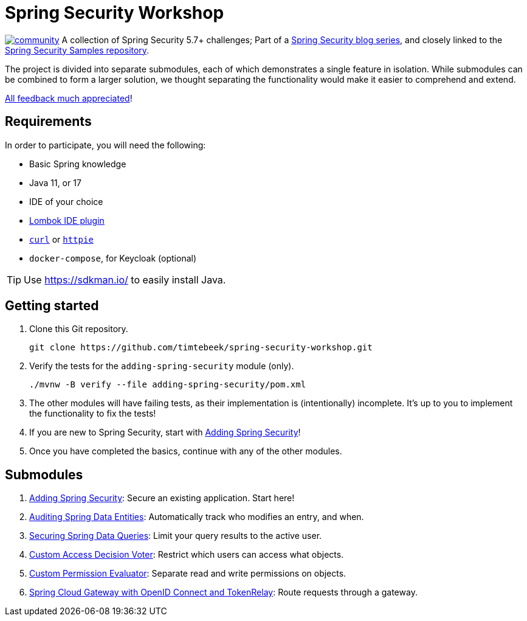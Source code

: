 = Spring Security Workshop

image:https://badges.gitter.im/spring-security-workshop/community.svg[link="https://gitter.im/spring-security-workshop/community?utm_source=badge&utm_medium=badge&utm_campaign=pr-badge&utm_content=badge"]
A collection of Spring Security 5.7+ challenges; Part of a https://github.com/timtebeek/spring-security-samples[Spring Security blog series],
and closely linked to the https://github.com/timtebeek/spring-security-samples[Spring Security Samples repository].

The project is divided into separate submodules, each of which demonstrates a single feature in isolation.
While submodules can be combined to form a larger solution, we thought separating the functionality would make it easier to comprehend and extend.

https://forms.gle/TsYonMZye3w3iQFQ7[All feedback much appreciated]!

== Requirements

In order to participate, you will need the following:

- Basic Spring knowledge
- Java 11, or 17
- IDE of your choice
- https://projectlombok.org/[Lombok IDE plugin]
- `https://curl.se/[curl]` or `https://httpie.io/[httpie]`
- `docker-compose`, for Keycloak (optional)

TIP: Use https://sdkman.io/ to easily install Java.

== Getting started

1. Clone this Git repository.

  git clone https://github.com/timtebeek/spring-security-workshop.git

2. Verify the tests for the `adding-spring-security` module (only).

  ./mvnw -B verify --file adding-spring-security/pom.xml

3. The other modules will have failing tests, as their implementation is (intentionally) incomplete.
It's up to you to implement the functionality to fix the tests!

4. If you are new to Spring Security, start with link:adding-spring-security/README.adoc[Adding Spring Security]!

5. Once you have completed the basics, continue with any of the other modules.

== Submodules

. link:adding-spring-security/[Adding Spring Security]: Secure an existing application. Start here!
. link:audit-spring-data-entities/[Auditing Spring Data Entities]: Automatically track who modifies an entry, and when.
. link:limit-spring-data-queries/[Securing Spring Data Queries]: Limit your query results to the active user.
. link:access-decision-voter/[Custom Access Decision Voter]: Restrict which users can access what objects.
. link:permission-evaluator/[Custom Permission Evaluator]: Separate read and write permissions on objects.
. link:spring-cloud-gateway-oidc-tokenrelay/[Spring Cloud Gateway with OpenID Connect and TokenRelay]: Route requests through a gateway.
